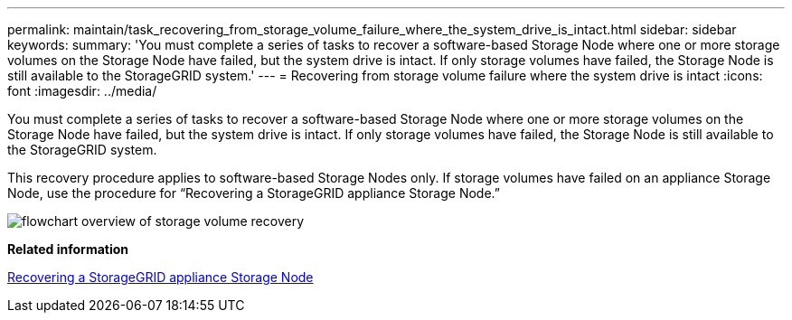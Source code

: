 ---
permalink: maintain/task_recovering_from_storage_volume_failure_where_the_system_drive_is_intact.html
sidebar: sidebar
keywords: 
summary: 'You must complete a series of tasks to recover a software-based Storage Node where one or more storage volumes on the Storage Node have failed, but the system drive is intact. If only storage volumes have failed, the Storage Node is still available to the StorageGRID system.'
---
= Recovering from storage volume failure where the system drive is intact
:icons: font
:imagesdir: ../media/

[.lead]
You must complete a series of tasks to recover a software-based Storage Node where one or more storage volumes on the Storage Node have failed, but the system drive is intact. If only storage volumes have failed, the Storage Node is still available to the StorageGRID system.

This recovery procedure applies to software-based Storage Nodes only. If storage volumes have failed on an appliance Storage Node, use the procedure for "`Recovering a StorageGRID appliance Storage Node.`"

image::../media/storage_node_recovery_storage_vol_only.gif[flowchart overview of storage volume recovery]

*Related information*

xref:task_recovering_a_storagegrid_appliance_storage_node.adoc[Recovering a StorageGRID appliance Storage Node]
